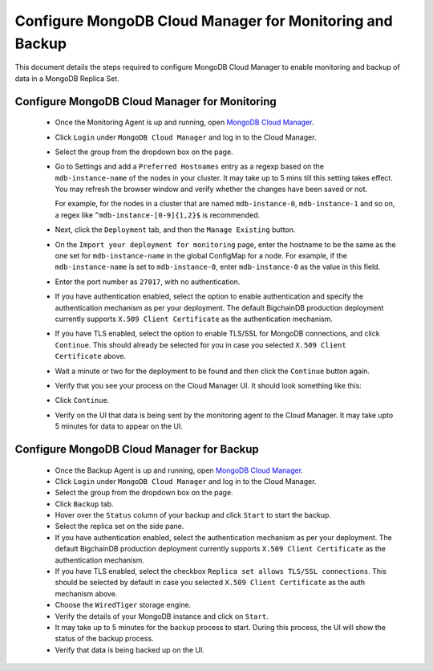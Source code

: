 .. _configure-mongodb-cloud-manager-for-monitoring-and-backup:

Configure MongoDB Cloud Manager for Monitoring and Backup
=========================================================

This document details the steps required to configure MongoDB Cloud Manager to
enable monitoring and backup of data in a MongoDB Replica Set.


Configure MongoDB Cloud Manager for Monitoring
----------------------------------------------

  * Once the Monitoring Agent is up and running, open
    `MongoDB Cloud Manager <https://cloud.mongodb.com>`_.

  * Click ``Login`` under ``MongoDB Cloud Manager`` and log in to the Cloud
    Manager.

  * Select the group from the dropdown box on the page.

  * Go to Settings and add a ``Preferred Hostnames`` entry as
    a regexp based on the ``mdb-instance-name`` of the nodes in your cluster.
    It may take up to 5 mins till this setting takes effect.
    You may refresh the browser window and verify whether the changes have
    been saved or not.

    For example, for the nodes in a cluster that are named ``mdb-instance-0``,
    ``mdb-instance-1`` and so on, a regex like ``^mdb-instance-[0-9]{1,2}$``
    is recommended.
   
  * Next, click the ``Deployment`` tab, and then the ``Manage Existing``
    button.

  * On the ``Import your deployment for monitoring`` page, enter the hostname
    to be the same as the one set for ``mdb-instance-name`` in the global
    ConfigMap for a node.
    For example, if the ``mdb-instance-name`` is set to ``mdb-instance-0``,
    enter ``mdb-instance-0`` as the value in this field.

  * Enter the port number as ``27017``, with no authentication.
    
  * If you have authentication enabled, select the option to enable
    authentication and specify the authentication mechanism as per your
    deployment. The default BigchainDB production deployment currently
    supports ``X.509 Client Certificate`` as the authentication mechanism.
    
  * If you have TLS enabled, select the option to enable TLS/SSL for MongoDB
    connections, and click ``Continue``. This should already be selected for
    you in case you selected ``X.509 Client Certificate`` above.

  * Wait a minute or two for the deployment to be found and then
    click the ``Continue`` button again.

  * Verify that you see your process on the Cloud Manager UI.
    It should look something like this:

    .. image:: /_static/mongodb_cloud_manager_1.png
  
  * Click ``Continue``.

  * Verify on the UI that data is being sent by the monitoring agent to the
    Cloud Manager. It may take upto 5 minutes for data to appear on the UI.


Configure MongoDB Cloud Manager for Backup
------------------------------------------

  * Once the Backup Agent is up and running, open
    `MongoDB Cloud Manager <https://cloud.mongodb.com>`_.
    
  * Click ``Login`` under ``MongoDB Cloud Manager`` and log in to the Cloud
    Manager.

  * Select the group from the dropdown box on the page.

  * Click ``Backup`` tab.
    
  * Hover over the ``Status`` column of your backup and click ``Start``
    to start the backup.

  * Select the replica set on the side pane.
    
  * If you have authentication enabled, select the authentication mechanism as
    per your deployment. The default BigchainDB production deployment currently
    supports ``X.509 Client Certificate`` as the authentication mechanism.
    
  * If you have TLS enabled, select the checkbox ``Replica set allows TLS/SSL
    connections``. This should be selected by default in case you selected
    ``X.509 Client Certificate`` as the auth mechanism above.

  * Choose the ``WiredTiger`` storage engine.

  * Verify the details of your MongoDB instance and click on ``Start``.

  * It may take up to 5 minutes for the backup process to start.
    During this process, the UI will show the status of the backup process.

  * Verify that data is being backed up on the UI.
